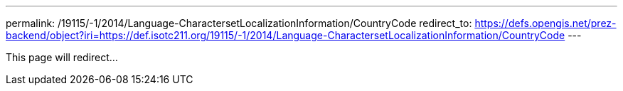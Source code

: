 ---
permalink: /19115/-1/2014/Language-CharactersetLocalizationInformation/CountryCode
redirect_to: https://defs.opengis.net/prez-backend/object?iri=https://def.isotc211.org/19115/-1/2014/Language-CharactersetLocalizationInformation/CountryCode
---

This page will redirect...
